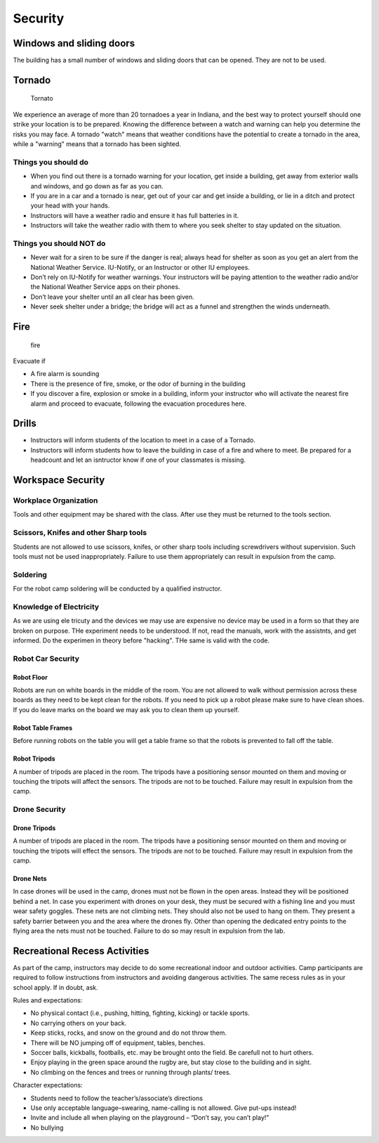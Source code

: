 Security
========

Windows and sliding doors
-------------------------

The building has a small number of windows and sliding doors that can be
opened. They are not to be used.

Tornado
-------

.. figure:: https://upload.wikimedia.org/wikipedia/commons/thumb/d/d7/Funnel_near_Eads%2C_Colorado.jpg/600px-Funnel_near_Eads%2C_Colorado.jpg
   :alt: Tornato

   Tornato

We experience an average of more than 20 tornadoes a year in Indiana,
and the best way to protect yourself should one strike your location is
to be prepared. Knowing the difference between a watch and warning can
help you determine the risks you may face. A tornado "watch" means that
weather conditions have the potential to create a tornado in the area,
while a "warning" means that a tornado has been sighted.

Things you should do
~~~~~~~~~~~~~~~~~~~~

-  When you find out there is a tornado warning for your location, get
   inside a building, get away from exterior walls and windows, and go
   down as far as you can.
-  If you are in a car and a tornado is near, get out of your car and
   get inside a building, or lie in a ditch and protect your head with
   your hands.
-  Instructors will have a weather radio and ensure it has full
   batteries in it.
-  Instructors will take the weather radio with them to where you seek
   shelter to stay updated on the situation.

Things you should NOT do
~~~~~~~~~~~~~~~~~~~~~~~~

-  Never wait for a siren to be sure if the danger is real; always head
   for shelter as soon as you get an alert from the National Weather
   Service. IU-Notify, or an Instructor or other IU employees.
-  Don’t rely on IU-Notify for weather warnings. Your instructors will
   be paying attention to the weather radio and/or the National Weather
   Service apps on their phones.
-  Don’t leave your shelter until an all clear has been given.
-  Never seek shelter under a bridge; the bridge will act as a funnel
   and strengthen the winds underneath.

Fire
----

.. figure:: images/exit.png
   :alt: fire

   fire

Evacuate if

-  A fire alarm is sounding
-  There is the presence of fire, smoke, or the odor of burning in the
   building
-  If you discover a fire, explosion or smoke in a building, inform your
   instructor who will activate the nearest fire alarm and proceed to
   evacuate, following the evacuation procedures here.

Drills
------

-  Instructors will inform students of the location to meet in a case of
   a Tornado.
-  Instructors will inform students how to leave the building in case of
   a fire and where to meet. Be prepared for a headcount and let an
   isntructor know if one of your classmates is missing.

Workspace Security
------------------

Workplace Organization
~~~~~~~~~~~~~~~~~~~~~~

Tools and other equipment may be shared with the class. After use they
must be returned to the tools section.

Scissors, Knifes and other Sharp tools
~~~~~~~~~~~~~~~~~~~~~~~~~~~~~~~~~~~~~~

Students are not allowed to use scissors, knifes, or other sharp tools
including screwdrivers without supervision. Such tools must not be used
inappropriately. Failure to use them appropriately can result in
expulsion from the camp.

Soldering
~~~~~~~~~

For the robot camp soldering will be conducted by a qualified
instructor.

Knowledge of Electricity
~~~~~~~~~~~~~~~~~~~~~~~~

As we are using ele tricuty and the devices we may use are expensive no
device may be used in a form so that they are broken on purpose. THe
experiment needs to be understood. If not, read the manuals, work with
the assistnts, and get informed. Do the experimen in theory before
"hacking". THe same is valid with the code.

Robot Car Security
~~~~~~~~~~~~~~~~~~

Robot Floor
^^^^^^^^^^^

Robots are run on white boards in the middle of the room. You are not
allowed to walk without permission across these boards as they need to
be kept clean for the robots. If you need to pick up a robot please make
sure to have clean shoes. If you do leave marks on the board we may ask
you to clean them up yourself.

Robot Table Frames
^^^^^^^^^^^^^^^^^^

Before running robots on the table you will get a table frame so that
the robots is prevented to fall off the table.

Robot Tripods
^^^^^^^^^^^^^

A number of tripods are placed in the room. The tripods have a
positioning sensor mounted on them and moving or touching the tripots
will affect the sensors. The tripods are not to be touched. Failure may
result in expulsion from the camp.

Drone Security
~~~~~~~~~~~~~~

Drone Tripods
^^^^^^^^^^^^^

A number of tripods are placed in the room. The tripods have a
positioning sensor mounted on them and moving or touching the tripots
will effect the sensors. The tripods are not to be touched. Failure may
result in expulsion from the camp.

Drone Nets
^^^^^^^^^^

In case drones will be used in the camp, drones must not be flown in the
open areas. Instead they will be positioned behind a net. In case you
experiment with drones on your desk, they must be secured with a fishing
line and you must wear safety goggles. These nets are not climbing nets.
They should also not be used to hang on them. They present a safety
barrier between you and the area where the drones fly. Other than
opening the dedicated entry points to the flying area the nets must not
be touched. Failure to do so may result in expulsion from the lab.

Recreational Recess Activities
------------------------------

As part of the camp, instructors may decide to do some recreational
indoor and outdoor activities. Camp participants are required to follow
instructions from instructors and avoiding dangerous activities. The
same recess rules as in your school apply. If in doubt, ask.

Rules and expectations:

-  No physical contact (i.e., pushing, hitting, fighting, kicking) or
   tackle sports.
-  No carrying others on your back.
-  Keep sticks, rocks, and snow on the ground and do not throw them.
-  There will be NO jumping off of equipment, tables, benches.
-  Soccer balls, kickballs, footballs, etc. may be brought onto the
   field. Be carefull not to hurt others.
-  Enjoy playing in the green space around the rugby are, but stay close
   to the building and in sight.
-  No climbing on the fences and trees or running through plants/ trees.

Character expectations:

-  Students need to follow the teacher’s/associate’s directions
-  Use only acceptable language–swearing, name-calling is not allowed.
   Give put-ups instead!
-  Invite and include all when playing on the playground – “Don’t say,
   you can’t play!”
-  No bullying
